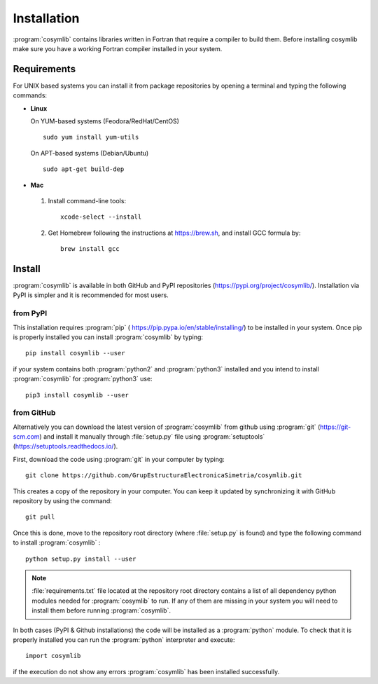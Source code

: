 .. highlight:: rst

Installation
============
:program:`cosymlib` contains libraries written in Fortran that require a compiler to build them.
Before installing cosymlib make sure you have a working Fortran compiler installed in your system.

Requirements
____________

For UNIX based systems you can install it from package repositories by opening a terminal and
typing the following commands:

- **Linux**

  On YUM-based systems (Feodora/RedHat/CentOS) ::

    sudo yum install yum-utils

  On APT-based systems (Debian/Ubuntu) ::

    sudo apt-get build-dep

- **Mac**

 1. Install command-line tools: ::

     xcode-select --install

 2. Get Homebrew following the instructions at https://brew.sh, and install GCC formula by: ::

     brew install gcc

Install
_______

:program:`cosymlib` is available in both GitHub and PyPI repositories (https://pypi.org/project/cosymlib/).
Installation via PyPI is simpler and it is recommended for most users.

from PyPI
---------

This installation requires :program:`pip`  ( https://pip.pypa.io/en/stable/installing/) to be installed
in your system. Once pip is properly installed you can install :program:`cosymlib` by typing: ::

    pip install cosymlib --user

if your system contains both :program:`python2` and :program:`python3` installed and you intend to install :program:`cosymlib`
for :program:`python3` use: ::

    pip3 install cosymlib --user

from GitHub
-----------

Alternatively you can download the latest version of :program:`cosymlib` from github using :program:`git` (https://git-scm.com)
and install it manually through :file:`setup.py` file using :program:`setuptools` (https://setuptools.readthedocs.io/).

First, download the code using :program:`git` in your computer by typing: ::

    git clone https://github.com/GrupEstructuraElectronicaSimetria/cosymlib.git

This creates a copy of the repository in your computer. You can keep it updated by synchronizing it
with GitHub repository by using the command: ::

    git pull

Once this is done, move to the repository root directory (where :file:`setup.py` is found) and type the
following command to install :program:`cosymlib` : ::

    python setup.py install --user

.. note::
    :file:`requirements.txt` file located at the repository root directory contains a list of all dependency
    python modules needed for :program:`cosymlib` to run. If any of them are missing in your system you will
    need to install them before running :program:`cosymlib`.

In both cases (PyPI & Github installations) the code will be installed as a :program:`python` module. To check that it is properly
installed you can run the :program:`python` interpreter and execute: ::

   import cosymlib

if the execution do not show any errors :program:`cosymlib` has been installed successfully.
